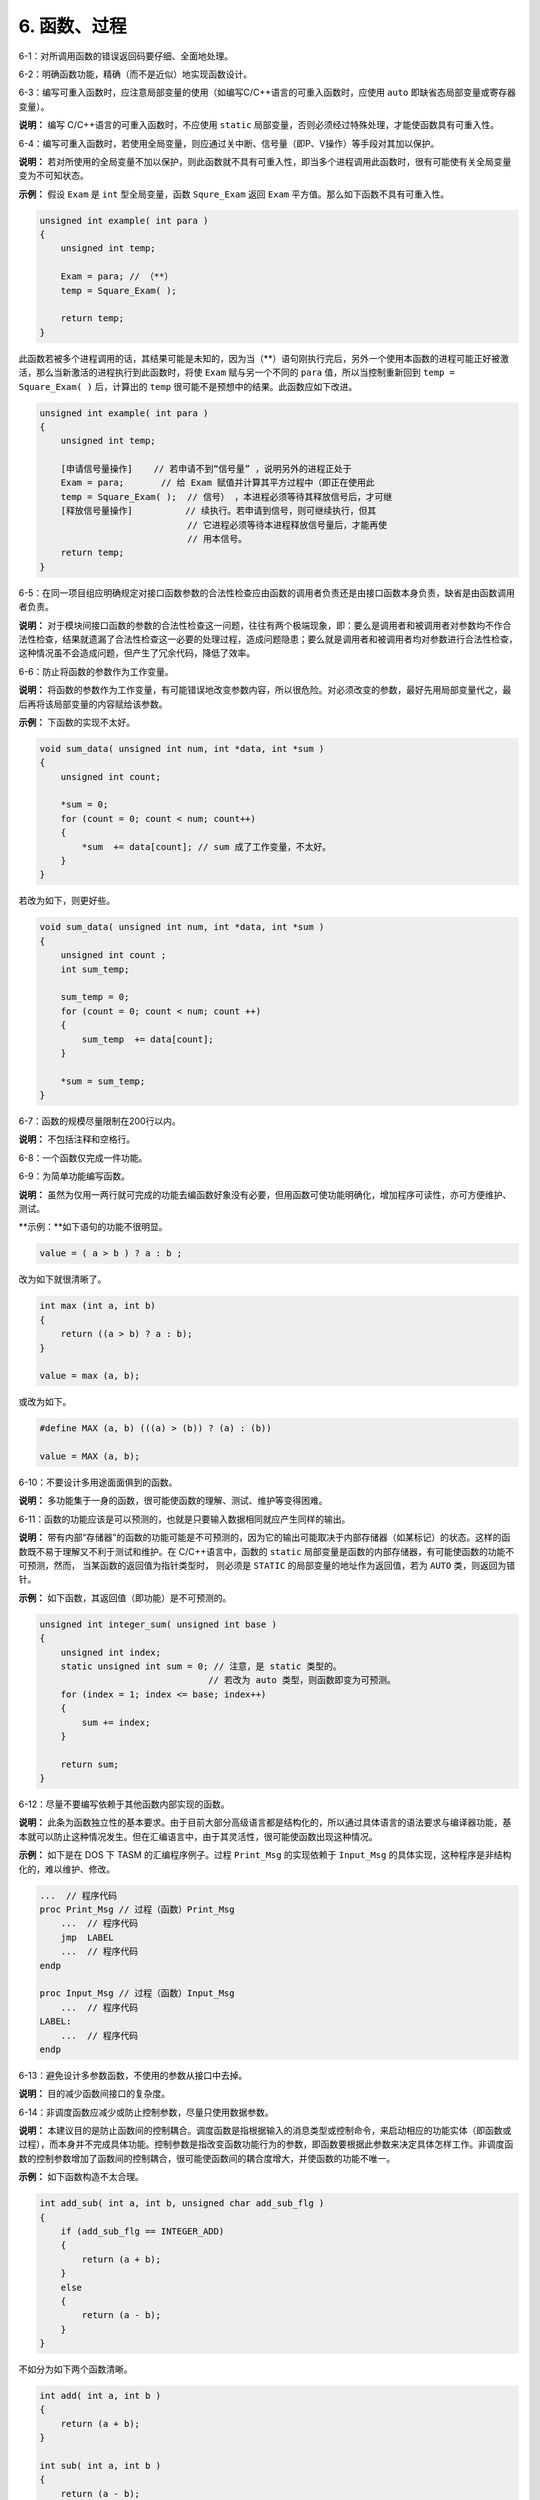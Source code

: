6. 函数、过程
==============

6-1：对所调用函数的错误返回码要仔细、全面地处理。 

6-2：明确函数功能，精确（而不是近似）地实现函数设计。 

6-3：编写可重入函数时，应注意局部变量的使用（如编写C/C++语言的可重入函数时，应使用 ``auto`` 即缺省态局部变量或寄存器变量）。 

**说明：** 编写 C/C++语言的可重入函数时，不应使用 ``static`` 局部变量，否则必须经过特殊处理，才能使函数具有可重入性。 

6-4：编写可重入函数时，若使用全局变量，则应通过关中断、信号量（即P、V操作）等手段对其加以保护。 

**说明：** 若对所使用的全局变量不加以保护，则此函数就不具有可重入性，即当多个进程调用此函数时，很有可能使有关全局变量变为不可知状态。 

**示例：** 假设 ``Exam`` 是 ``int`` 型全局变量，函数 ``Squre_Exam`` 返回 ``Exam`` 平方值。那么如下函数不具有可重入性。 

.. code-block:: c

    unsigned int example( int para ) 
    { 
        unsigned int temp; 
    
        Exam = para; // （**） 
        temp = Square_Exam( ); 
    
        return temp; 
    } 
 
此函数若被多个进程调用的话，其结果可能是未知的，因为当（**）语句刚执行完后，另外一个使用本函数的进程可能正好被激活，那么当新激活的进程执行到此函数时，将使 ``Exam`` 赋与另一个不同的 ``para`` 值，所以当控制重新回到 ``temp = Square_Exam( )`` 后，计算出的 ``temp`` 很可能不是预想中的结果。此函数应如下改进。 

.. code-block:: c

    unsigned int example( int para ) 
    { 
        unsigned int temp; 

        [申请信号量操作]    // 若申请不到“信号量” ，说明另外的进程正处于 
        Exam = para;       // 给 Exam 赋值并计算其平方过程中（即正在使用此 
        temp = Square_Exam( );  // 信号） ，本进程必须等待其释放信号后，才可继 
        [释放信号量操作]          // 续执行。若申请到信号，则可继续执行，但其 
                                // 它进程必须等待本进程释放信号量后，才能再使 
                                // 用本信号。 
        return temp; 
    } 

6-5：在同一项目组应明确规定对接口函数参数的合法性检查应由函数的调用者负责还是由接口函数本身负责，缺省是由函数调用者负责。 

**说明：** 对于模块间接口函数的参数的合法性检查这一问题，往往有两个极端现象，即：要么是调用者和被调用者对参数均不作合法性检查，结果就遗漏了合法性检查这一必要的处理过程，造成问题隐患；要么就是调用者和被调用者均对参数进行合法性检查，这种情况虽不会造成问题，但产生了冗余代码，降低了效率。 

6-6：防止将函数的参数作为工作变量。 

**说明：** 将函数的参数作为工作变量，有可能错误地改变参数内容，所以很危险。对必须改变的参数，最好先用局部变量代之，最后再将该局部变量的内容赋给该参数。 

**示例：** 下函数的实现不太好。 

.. code-block:: c

    void sum_data( unsigned int num, int *data, int *sum ) 
    { 
        unsigned int count; 
        
        *sum = 0; 
        for (count = 0; count < num; count++) 
        { 
            *sum  += data[count]; // sum 成了工作变量，不太好。 
        } 
    } 
 
若改为如下，则更好些。 

.. code-block:: c

    void sum_data( unsigned int num, int *data, int *sum ) 
    { 
        unsigned int count ; 
        int sum_temp; 
        
        sum_temp = 0; 
        for (count = 0; count < num; count ++) 
        { 
            sum_temp  += data[count];  
        } 
        
        *sum = sum_temp; 
    } 

6-7：函数的规模尽量限制在200行以内。 

**说明：** 不包括注释和空格行。 

6-8：一个函数仅完成一件功能。 

6-9：为简单功能编写函数。

**说明：** 虽然为仅用一两行就可完成的功能去编函数好象没有必要，但用函数可使功能明确化，增加程序可读性，亦可方便维护、测试。 

**示例：**如下语句的功能不很明显。 

.. code-block:: c

    value = ( a > b ) ? a : b ; 
 
改为如下就很清晰了。 

.. code-block:: c

    int max (int a, int b) 
    { 
        return ((a > b) ? a : b); 
    } 
    
    value = max (a, b); 
    
或改为如下。 

.. code-block:: c

    #define MAX (a, b) (((a) > (b)) ? (a) : (b)) 
    
    value = MAX (a, b); 

6-10：不要设计多用途面面俱到的函数。 

**说明：** 多功能集于一身的函数，很可能使函数的理解、测试、维护等变得困难。 

6-11：函数的功能应该是可以预测的，也就是只要输入数据相同就应产生同样的输出。 

**说明：** 带有内部“存储器”的函数的功能可能是不可预测的，因为它的输出可能取决于内部存储器（如某标记）的状态。这样的函数既不易于理解又不利于测试和维护。在 C/C++语言中，函数的 ``static`` 局部变量是函数的内部存储器，有可能使函数的功能不可预测，然而， 当某函数的返回值为指针类型时， 则必须是 ``STATIC`` 的局部变量的地址作为返回值，若为 ``AUTO`` 类，则返回为错针。 

**示例：** 如下函数，其返回值（即功能）是不可预测的。 

.. code-block:: c

    unsigned int integer_sum( unsigned int base ) 
    { 
        unsigned int index; 
        static unsigned int sum = 0; // 注意，是 static 类型的。 
                                    // 若改为 auto 类型，则函数即变为可预测。 
        for (index = 1; index <= base; index++) 
        { 
            sum += index; 
        } 
    
        return sum; 
    } 

6-12：尽量不要编写依赖于其他函数内部实现的函数。 

**说明：** 此条为函数独立性的基本要求。由于目前大部分高级语言都是结构化的，所以通过具体语言的语法要求与编译器功能，基本就可以防止这种情况发生。但在汇编语言中，由于其灵活性，很可能使函数出现这种情况。 

**示例：** 如下是在 DOS 下 TASM 的汇编程序例子。过程 ``Print_Msg`` 的实现依赖于 ``Input_Msg`` 的具体实现，这种程序是非结构化的，难以维护、修改。 

.. code-block:: c

    ...  // 程序代码 
    proc Print_Msg // 过程（函数）Print_Msg 
        ...  // 程序代码 
        jmp  LABEL 
        ...  // 程序代码 
    endp 
    
    proc Input_Msg // 过程（函数）Input_Msg 
        ...  // 程序代码 
    LABEL: 
        ...  // 程序代码 
    endp 

6-13：避免设计多参数函数，不使用的参数从接口中去掉。 

**说明：** 目的减少函数间接口的复杂度。 

6-14：非调度函数应减少或防止控制参数，尽量只使用数据参数。 

**说明：** 本建议目的是防止函数间的控制耦合。调度函数是指根据输入的消息类型或控制命令，来启动相应的功能实体（即函数或过程），而本身并不完成具体功能。控制参数是指改变函数功能行为的参数，即函数要根据此参数来决定具体怎样工作。非调度函数的控制参数增加了函数间的控制耦合，很可能使函数间的耦合度增大，并使函数的功能不唯一。 

**示例：** 如下函数构造不太合理。 

.. code-block:: c

    int add_sub( int a, int b, unsigned char add_sub_flg ) 
    { 
        if (add_sub_flg == INTEGER_ADD) 
        { 
            return (a + b); 
        } 
        else 
        { 
            return (a - b); 
        } 
    } 
 
不如分为如下两个函数清晰。 

.. code-block:: c

    int add( int a, int b ) 
    { 
        return (a + b); 
    } 

    int sub( int a, int b )  
    { 
        return (a - b); 
    }
 
6-15：检查函数所有参数输入的有效性。 

6-16：检查函数所有非参数输入的有效性，如数据文件、公共变量等。 

**说明：** 函数的输入主要有两种：一种是参数输入；另一种是全局变量、数据文件的输入，即非参数输入。函数在使用输入之前，应进行必要的检查。 

6-17：函数名应准确描述函数的功能。 

6-18：使用动宾词组为执行某操作的函数命名。如果是OOP方法，可以只有动词（名词是对象本身）。 

**示例：** 参照如下方式命名函数。 

.. code-block:: c

    void print_record( unsigned int rec_ind ) ; 
    int  input_record( void ) ; 
    unsigned char get_current_color( void ) ; 

6-19：避免使用无意义或含义不清的动词为函数命名。 

**说明：** 避免用含义不清的动词如 process、handle 等为函数命名，因为这些动词并没有说明要具体做什么。 

6-20：函数的返回值要清楚、明了，让使用者不容易忽视错误情况。

**说明：** 函数的每种出错返回值的意义要清晰、明了、准确，防止使用者误用、理解错误或忽视错误返回码。 

6-21：除非必要，最好不要把与函数返回值类型不同的变量，以编译系统默认的转换方式或强制的转换方式作为返回值返回。 

6-22：让函数在调用点显得易懂、容易理解。 

6-23：在调用函数填写参数时，应尽量减少没有必要的默认数据类型转换或强制数据类型转换。 

**说明：** 因为数据类型转换或多或少存在危险。 

6-24：避免函数中不必要语句，防止程序中的垃圾代码。

**说明：** 程序中的垃圾代码不仅占用额外的空间，而且还常常影响程序的功能与性能，很可能给程序的测试、维护等造成不必要的麻烦。 

6-25：防止把没有关联的语句放到一个函数中。 

**说明：** 防止函数或过程内出现随机内聚。随机内聚是指将没有关联或关联很弱的语句放到同一个函数或过程中。随机内聚给函数或过程的维护、测试及以后的升级等造成了不便，同时也使函数或过程的功能不明确。使用随机内聚函数，常常容易出现在一种应用场合需要改进此函数，而另一种应用场合又不允许这种改进，从而陷入困境。 
在编程时， 经常遇到在不同函数中使用相同的代码， 许多开发人员都愿把这些代码提出来，并构成一个新函数。 若这些代码关联较大并且是完成一个功能的， 那么这种构造是合理的，否则这种构造将产生随机内聚的函数。 

**示例：** 如下函数就是一种随机内聚。 

.. code-block:: c

    void Init_Var( void ) 
    { 
        Rect.length = 0; 
        Rect.width = 0; /* 初始化矩形的长与宽 */ 
        
        Point.x = 10; 
        Point.y = 10;   /* 初始化“点”的坐标 */ 
    } 
 
矩形的长、宽与点的坐标基本没有任何关系，故以上函数是随机内聚。应如下分为两个函数： 

.. code-block:: c

    void Init_Rect( void ) 
    { 
        Rect.length = 0; 
        Rect.width = 0; /* 初始化矩形的长与宽 */ 
    } 
    
    void Init_Point( void ) 
    { 
        Point.x = 10; 
        Point.y = 10;   /* 初始化“点”的坐标 */  
    } 

6-26：如果多段代码重复做同一件事情，那么在函数的划分上可能存在问题。 

**说明：** 若此段代码各语句之间有实质性关联并且是完成同一件功能的，那么可考虑把此段代码构造成一个新的函数。 

6-27：功能不明确较小的函数，特别是仅有一个上级函数调用它时，应考虑把它合并到上级函数中，而不必单独存在。 

**说明：**模块中函数划分的过多，一般会使函数间的接口变得复杂。所以过小的函数，特别是扇入很低的或功能不明确的函数，不值得单独存在。 

6-28：设计高扇入、合理扇出（小于7）的函数。 

**说明：** 扇出是指一个函数直接调用（控制）其它函数的数目，而扇入是指有多少上级函数调用它。 

扇出过大，表明函数过分复杂，需要控制和协调过多的下级函数；而扇出过小，如总是 1，表明函数的调用层次可能过多，这样不利程序阅读和函数结构的分析，并且程序运行时会对系统资源如堆栈空间等造成压力。函数较合理的扇出（调度函数除外）通常是 3-5。扇出太大，一般是由于缺乏中间层次，可适当增加中间层次的函数。扇出太小，可把下级函数进一步分解多个函数，或合并到上级函数中。当然分解或合并函数时，不能改变要实现的功能，也不能违背函数间的独立性。 

扇入越大，表明使用此函数的上级函数越多，这样的函数使用效率高，但不能违背函数间的独立性而单纯地追求高扇入。公共模块中的函数及底层函数应该有较高的扇入。

较良好的软件结构通常是顶层函数的扇出较高，中层函数的扇出较少，而底层函数则扇入到公共模块中。 

6-29：减少函数本身或函数间的递归调用。 

**说明：** 递归调用特别是函数间的递归调用（如 A->B->C->A） ，影响程序的可理解性；递归调用一般都占用较多的系统资源（如栈空间） ；递归调用对程序的测试有一定影响。故除非为某些算法或功能的实现方便，应减少没必要的递归调用。 

6-30：仔细分析模块的功能及性能需求，并进一步细分，同时若有必要画出有关数据流图，据此来进行模块的函数划分与组织。 
**说明：** 函数的划分与组织是模块的实现过程中很关键的步骤， 如何划分出合理的函数结构，关系到模块的最终效率和可维护性、可测性等。根据模块的功能图或/及数据流图映射出函数结构是常用方法之一。 

6-31：改进模块中函数的结构，降低函数间的耦合度，并提高函数的独立性以及代码可读性、效率和可维护性。优化函数结构时，要遵守以下原则： 

    （1）不能影响模块功能的实现。
    
    （2）仔细考查模块或函数出错处理及模块的性能要求并进行完善。
    
    （3）通过分解或合并函数来改进软件结构。 
    
    （4）考查函数的规模，过大的要进行分解。 
    
    （5）降低函数间接口的复杂度。 
    
    （6）不同层次的函数调用要有较合理的扇入、扇出。 
    
    （7）函数功能应可预测。 
    
    （8）提高函数内聚。 （单一功能的函数内聚最高） 

**说明：** 对初步划分后的函数结构应进行改进、优化，使之更为合理。 

6-32：在多任务操作系统的环境下编程，要注意函数可重入性的构造。 

**说明：** 可重入性是指函数可以被多个任务进程调用。在多任务操作系统中，函数是否具有可重入性是非常重要的，因为这是多个进程可以共用此函数的必要条件。另外，编译器是否提供可重入函数库，与它所服务的操作系统有关，只有操作系统是多任务时，编译器才有可能提供可重入函数库。如 DOS 下 BC 和 MSC 等就不具备可重入函数库，因为 DOS 是单用户单任务操作系统。 

6-33： 对于提供了返回值的函数，在引用时最好使用其返回值。 

6-34：当一个过程（函数）中对较长变量（一般是结构的成员）有较多引用时，可以用一个意义相当的宏代替。

**说明：**这样可以增加编程效率和程序的可读性。 

**示例：**在某过程中较多引用 ``TheReceiveBuffer[FirstSocket].byDataPtr`` ，则可以通过以下宏定义来代替： 

.. code-block:: c

    # define pSOCKDATA TheReceiveBuffer[FirstScoket].byDataPtr 
